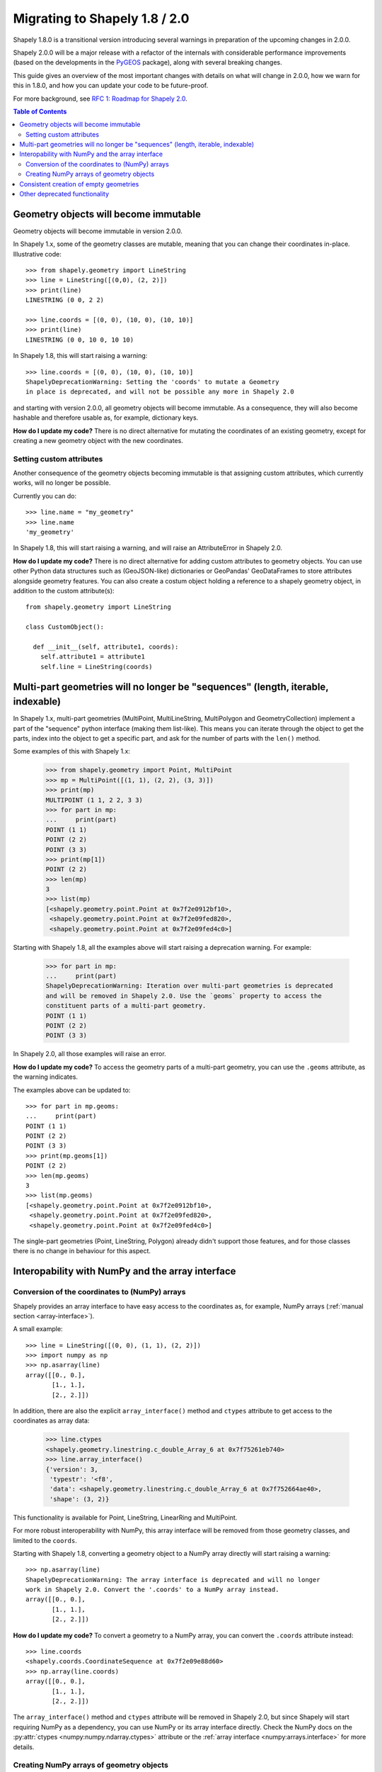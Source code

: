 .. _migration:

==============================
Migrating to Shapely 1.8 / 2.0
==============================

Shapely 1.8.0 is a transitional version introducing several warnings in
preparation of the upcoming changes in 2.0.0.

Shapely 2.0.0 will be a major release with a refactor of the internals with
considerable performance improvements (based on the developments in the
`PyGEOS <https://github.com/pygeos/pygeos>`__ package), along with several
breaking changes.

This guide gives an overview of the most important changes with details
on what will change in 2.0.0, how we warn for this in 1.8.0, and how
you can update your code to be future-proof.

For more background, see
`RFC 1: Roadmap for Shapely 2.0 <https://github.com/shapely/shapely-rfc/pull/1>`__.

.. contents:: Table of Contents
  :backlinks: none
  :local:


Geometry objects will become immutable
======================================

Geometry objects will become immutable in version 2.0.0.

In Shapely 1.x, some of the geometry classes are mutable, meaning that you
can change their coordinates in-place. Illustrative code::

    >>> from shapely.geometry import LineString
    >>> line = LineString([(0,0), (2, 2)])
    >>> print(line)
    LINESTRING (0 0, 2 2)

    >>> line.coords = [(0, 0), (10, 0), (10, 10)]
    >>> print(line)
    LINESTRING (0 0, 10 0, 10 10)

In Shapely 1.8, this will start raising a warning::

    >>> line.coords = [(0, 0), (10, 0), (10, 10)]
    ShapelyDeprecationWarning: Setting the 'coords' to mutate a Geometry
    in place is deprecated, and will not be possible any more in Shapely 2.0

and starting with version 2.0.0, all geometry objects will become immutable.
As a consequence, they will also become hashable and therefore usable as, for
example, dictionary keys.

**How do I update my code?** There is no direct alternative for mutating the
coordinates of an existing geometry, except for creating a new geometry
object with the new coordinates.


Setting custom attributes
-------------------------

Another consequence of the geometry objects becoming immutable is that
assigning custom attributes, which currently works, will no longer be possible.

Currently you can do::

    >>> line.name = "my_geometry"
    >>> line.name
    'my_geometry'

In Shapely 1.8, this will start raising a warning, and will raise an
AttributeError in Shapely 2.0.

**How do I update my code?** There is no direct alternative for adding custom
attributes to geometry objects. You can use other Python data structures such as
(GeoJSON-like) dictionaries or GeoPandas' GeoDataFrames to store attributes
alongside geometry features.  
You can also create a costum object holding a reference to a shapely geometry object, in addition to the custom attribute(s)::

    from shapely.geometry import LineString
    
    class CustomObject():
      
      def __init__(self, attribute1, coords):
        self.attribute1 = attribute1
        self.line = LineString(coords)


Multi-part geometries will no longer be "sequences" (length, iterable, indexable)
=================================================================================

In Shapely 1.x, multi-part geometries (MultiPoint, MultiLineString,
MultiPolygon and GeometryCollection) implement a part of the "sequence"
python interface (making them list-like). This means you can iterate through
the object to get the parts, index into the object to get a specific part,
and ask for the number of parts with the ``len()`` method.

Some examples of this with Shapely 1.x:

    >>> from shapely.geometry import Point, MultiPoint
    >>> mp = MultiPoint([(1, 1), (2, 2), (3, 3)])
    >>> print(mp)
    MULTIPOINT (1 1, 2 2, 3 3)
    >>> for part in mp:
    ...     print(part)
    POINT (1 1)
    POINT (2 2)
    POINT (3 3)
    >>> print(mp[1])
    POINT (2 2)
    >>> len(mp)
    3
    >>> list(mp)
    [<shapely.geometry.point.Point at 0x7f2e0912bf10>,
     <shapely.geometry.point.Point at 0x7f2e09fed820>,
     <shapely.geometry.point.Point at 0x7f2e09fed4c0>]

Starting with Shapely 1.8, all the examples above will start raising a
deprecation warning. For example:

    >>> for part in mp:
    ...     print(part)
    ShapelyDeprecationWarning: Iteration over multi-part geometries is deprecated
    and will be removed in Shapely 2.0. Use the `geoms` property to access the
    constituent parts of a multi-part geometry.
    POINT (1 1)
    POINT (2 2)
    POINT (3 3)

In Shapely 2.0, all those examples will raise an error.

**How do I update my code?** To access the geometry parts of a multi-part
geometry, you can use the ``.geoms`` attribute, as the warning indicates.

The examples above can be updated to::

    >>> for part in mp.geoms:
    ...     print(part)
    POINT (1 1)
    POINT (2 2)
    POINT (3 3)
    >>> print(mp.geoms[1])
    POINT (2 2)
    >>> len(mp.geoms)
    3
    >>> list(mp.geoms)
    [<shapely.geometry.point.Point at 0x7f2e0912bf10>,
     <shapely.geometry.point.Point at 0x7f2e09fed820>,
     <shapely.geometry.point.Point at 0x7f2e09fed4c0>]

The single-part geometries (Point, LineString, Polygon) already didn't
support those features, and for those classes there is no change in behaviour
for this aspect.


Interopability with NumPy and the array interface
=================================================

Conversion of the coordinates to (NumPy) arrays
-----------------------------------------------

Shapely provides an array interface to have easy access to the coordinates as,
for example, NumPy arrays (:ref:`manual section <array-interface>`).

A small example::

    >>> line = LineString([(0, 0), (1, 1), (2, 2)])
    >>> import numpy as np
    >>> np.asarray(line)
    array([[0., 0.],
           [1., 1.],
           [2., 2.]])

In addition, there are also the explicit ``array_interface()`` method and
``ctypes`` attribute to get access to the coordinates as array data:

    >>> line.ctypes
    <shapely.geometry.linestring.c_double_Array_6 at 0x7f75261eb740>
    >>> line.array_interface()
    {'version': 3,
     'typestr': '<f8',
     'data': <shapely.geometry.linestring.c_double_Array_6 at 0x7f752664ae40>,
     'shape': (3, 2)}

This functionality is available for Point, LineString, LinearRing and MultiPoint.

For more robust interoperability with NumPy, this array interface will be removed
from those geometry classes, and limited to the ``coords``. 

Starting with Shapely 1.8, converting a geometry object to a NumPy array
directly will start raising a warning::

    >>> np.asarray(line)
    ShapelyDeprecationWarning: The array interface is deprecated and will no longer
    work in Shapely 2.0. Convert the '.coords' to a NumPy array instead.
    array([[0., 0.],
           [1., 1.],
           [2., 2.]])

**How do I update my code?** To convert a geometry to a NumPy array, you can
convert the ``.coords`` attribute instead::

    >>> line.coords
    <shapely.coords.CoordinateSequence at 0x7f2e09e88d60>
    >>> np.array(line.coords)
    array([[0., 0.],
           [1., 1.],
           [2., 2.]])

The ``array_interface()`` method and ``ctypes`` attribute will be removed in
Shapely 2.0, but since Shapely will start requiring NumPy as a dependency,
you can use NumPy or its array interface directly. Check the NumPy docs on
the :py:attr:`ctypes <numpy:numpy.ndarray.ctypes>` attribute
or the :ref:`array interface <numpy:arrays.interface>` for more details.

Creating NumPy arrays of geometry objects
-----------------------------------------

Shapely geometry objects can be stored in NumPy arrays using the ``object``
dtype. In general, one could create such an array from a list of geometries
as follows::

    >>> from shapely.geometry import Point
    >>> arr = np.array([Point(0, 0), Point(1, 1), Point(2, 2)])
    >>> arr
    array([<shapely.geometry.point.Point object at 0x7fb798407cd0>,
           <shapely.geometry.point.Point object at 0x7fb7982831c0>,
           <shapely.geometry.point.Point object at 0x7fb798283b80>],
          dtype=object)

The above works for point geometries, but because in Shapely 1.x, some
geometry types are sequence-like (see above), NumPy can try to "unpack" them
when creating an array. Therefore, for more robust creation of a NumPy array
from a list of geometries, it's generally recommended to this in a two-step
way (first creating an empty array and then filling it)::

    geoms = [Point(0, 0), Point(1, 1), Point(2, 2)]
    arr = np.empty(len(geoms), dtype="object")
    arr[:] = geoms

This code snippet results in the same array as the example above, and works
for all geometry types and Shapely/NumPy versions. 

However, starting with Shapely 1.8, the above code will show deprecation
warnings that cannot be avoided (depending on the geometry type, NumPy tries
to access the array interface of the objects or check if an object is
iterable or has a length, and those operations are all deprecated now. The
end result is still correct, but the warnings appear nonetheless).
Specifically in this case, it is fine to ignore those warnings (and the only
way to make them go away)::

    import warnings
    from shapely.errors import ShapelyDeprecationWarning

    geoms = [Point(0, 0), Point(1, 1), Point(2, 2)]
    arr = np.empty(len(geoms), dtype="object")

    with warnings.catch_warnings():
        warnings.filterwarnings("ignore", category=ShapelyDeprecationWarning)
        arr[:] = geoms

In Shapely 2.0, the geometry objects will no longer be sequence like and
those deprecation warnings will be removed (and thus the ``filterwarnings``
will no longer be necessary), and creation of NumPy arrays will generally be
more robust.

If you maintain code that depends on Shapely, and you want to have it work
with multiple versions of Shapely, the above code snippet provides a context
manager that can be copied into your project::

    import contextlib
    import shapely
    import warnings
    from distutils.version import LooseVersion

    SHAPELY_GE_20 = str(shapely.__version__) >= LooseVersion("2.0")

    try:
        from shapely.errors import ShapelyDeprecationWarning as shapely_warning
    except ImportError:
        shapely_warning = None

    if shapely_warning is not None and not SHAPELY_GE_20:
        @contextlib.contextmanager
        def ignore_shapely2_warnings():
            with warnings.catch_warnings():
                warnings.filterwarnings("ignore", category=shapely_warning)
                yield
    else:
        @contextlib.contextmanager
        def ignore_shapely2_warnings():
            yield

This can then be used when creating NumPy arrays (be careful to *only* use it
for this specific purpose, and not generally suppress those warnings)::

    geoms = [...]
    arr = np.empty(len(geoms), dtype="object")
    with ignore_shapely2_warnings():
        arr[:] = geoms


Consistent creation of empty geometries
=======================================

Shapely 1.x is inconsistent in creating empty geometries between various
creation methods. A small example for an empty Polygon geometry:

.. code-block:: python

    # Using an empty constructor results in a GeometryCollection
    >>> from shapely.geometry import Polygon
    >>> g1 = Polygon()
    >>> type(g1)
    <class 'shapely.geometry.polygon.Polygon'>
    >>> g1.wkt
    GEOMETRYCOLLECTION EMPTY

    # Converting from WKT gives a correct empty polygon
    >>> from shapely import wkt
    >>> g2 = wkt.loads("POLYGON EMPTY")
    >>> type(g2)
    <class 'shapely.geometry.polygon.Polygon'>
    >>> g2.wkt
    POLYGON EMPTY

Shapely 1.8 does not yet change this inconsistent behaviour, but starting
with Shapely 2.0, the different methods will always consistently give an
empty geometry object of the correct type, instead of using an empty
GeometryCollection as "generic" empty geometry object.

**How do I update my code?** Those cases that will change don't raise a
warning, but you will need to update your code if you rely on the fact that
empty geometry objects are of the GeometryCollection type. Use the
``.is_empty`` attribute for robustly checking if a geometry object is an
empty geometry.

In addition, the WKB serialization methods will start supporting empty
Points (using ``"POINT (NaN NaN)"`` to represent an empty point).


Other deprecated functionality
==============================

There are some other various functions and methods deprecated in Shapely 1.8
as well:

- The adapters to create geometry-like proxy objects with coordinates stored
  outside Shapely geometries are deprecated and will be removed in Shapely
  2.0 (e.g. created using ``asShape()``). They have little to no benefit
  compared to the normal geometry classes, as thus you can convert to your
  data to a normal geometry object instead. Use the ``shape()`` function
  instead to convert a GeoJSON-like dict to a Shapely geometry.

- The ``empty()`` method on a geometry object is deprecated.

- The ``shapely.ops.cascaded_union`` function is deprecated. Use
  ``shapely.ops.unary_union`` instead, which internally already uses a cascaded union operation for better performance.
